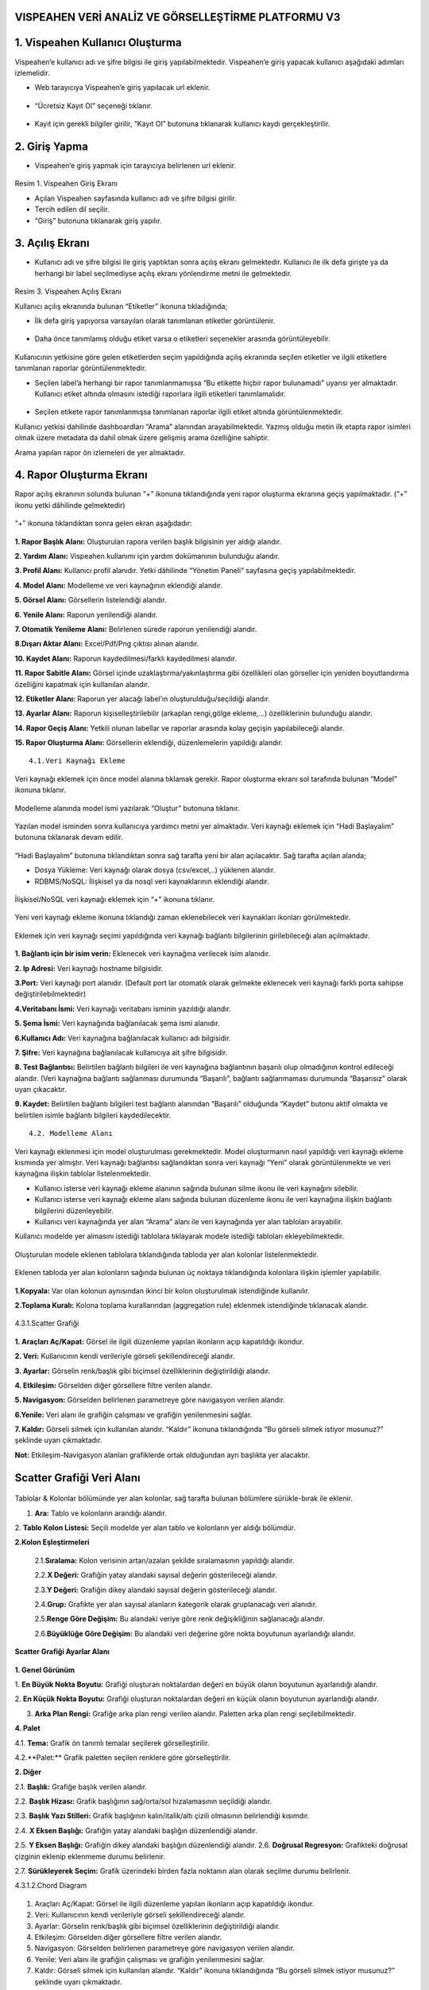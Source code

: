 
VISPEAHEN VERİ ANALİZ VE GÖRSELLEŞTİRME PLATFORMU V3
===========

**1. Vispeahen Kullanıcı Oluşturma**
====

Vispeahen’e kullanıcı adı
ve şifre bilgisi ile giriş yapılabilmektedir. Vispeahen’e giriş yapacak
kullanıcı aşağıdaki adımları izlemelidir.

*  Web tarayıcıya Vispeahen’e giriş yapılacak url eklenir.

.. figure:: ./images/1.png
   :alt: image


-  “Ücretsiz Kayıt Ol” seçeneği tıklanır.

.. figure:: ./images/2.png
   :alt: image

-  Kayıt için gerekli bilgiler girilir, “Kayıt Ol” butonuna tıklanarak
   kullanıcı kaydı gerçekleştirilir.

.. figure:: ./images/3.png
   :alt: image



**2. Giriş Yapma**
====

-  Vispeahen’e giriş yapmak için tarayıcıya belirlenen url eklenir.

.. figure:: ./images/4.png
   :alt: image



Resim 1. Vispeahen Giriş Ekranı

-  Açılan Vispeahen sayfasında kullanıcı adı ve şifre bilgisi girilir.
-  Tercih edilen dil seçilir.
-  “Giriş” butonuna tıklanarak giriş yapılır.

.. figure:: ./images/5.png
   :alt: image



**3. Açılış Ekranı**
=====

-  Kullanıcı adı ve şifre bilgisi ile giriş yaptıktan sonra açılış
   ekranı gelmektedir. Kullanıcı ile ilk defa girişte ya da herhangi bir
   label seçilmediyse açılış ekranı yönlendirme metni ile gelmektedir.

.. figure:: ./images/6.png
   :alt: image

Resim 3. Vispeahen Açılış Ekranı

Kullanıcı açılış ekranında bulunan “Etiketler” ikonuna tıkladığında;

* İlk defa giriş yapıyorsa varsayılan olarak tanımlanan etiketler görüntülenir.

.. figure:: ./images/7.png
   :alt: image


-  Daha önce tanımlamış olduğu etiket varsa o etiketleri seçenekler
   arasında görüntüleyebilir.

.. figure:: ./images/7.png
   :alt: image



Kullanıcının yetkisine göre gelen etiketlerden seçim yapıldığında açılış
ekranında seçilen etiketler ve ilgili etiketlere tanımlanan raporlar
görüntülenmektedir.

* Seçilen label’a herhangi bir rapor tanımlanmamışsa “Bu etikette hiçbir rapor bulunamadı” uyarısı yer almaktadır. Kullanıcı etiket altında olmasını istediği raporlara ilgili etiketleri tanımlamalıdır.

.. figure:: ./8.png
   :alt: image



-  Seçilen etikete rapor tanımlanmışsa tanımlanan raporlar ilgili etiket
   altında görüntülenmektedir.

Kullanıcı yetkisi dahilinde dashboardları “Arama” alanından
arayabilmektedir. Yazmış olduğu metin ilk etapta rapor isimleri olmak
üzere metadata da dahil olmak üzere gelişmiş arama özelliğine sahiptir.

Arama yapılan rapor ön izlemeleri de yer almaktadır.

.. figure:: ./images/9.png
   :alt: image




**4. Rapor Oluşturma Ekranı**
======

Rapor açılış ekranının solunda bulunan “+” ikonuna tıklandığında yeni
rapor oluşturma ekranına geçiş yapılmaktadır. (“+” ikonu yetki dâhilinde
gelmektedir)

.. figure:: ./images/10.png
   :alt: image



“+” ikonuna tıklandıktan sonra gelen ekran aşağıdadır:

.. figure:: ./images/11.png
   :alt: image



**1. Rapor Başlık Alanı:** Oluşturulan rapora verilen başlık bilgisinin
yer aldığı alandır.

**2. Yardım Alanı:** Vispeahen kullanımı için
yardım dokümanının bulunduğu alandır.

**3. Profil Alanı:** Kullanıcı
profil alanıdır. Yetki dâhilinde “Yönetim Paneli” sayfasına geçiş
yapılabilmektedir.

**4. Model Alanı:** Modelleme ve veri kaynağının
eklendiği alandır.

**5. Görsel Alanı:** Görsellerin listelendiği
alandır.

**6. Yenile Alanı:** Raporun yenilendiği alandır.

**7. Otomatik Yenileme Alanı:** Belirlenen sürede raporun yenilendiği alandır.

**8.Dışarı Aktar Alanı:** Excel/Pdf/Png çıktısı alınan alandır.

**10. Kaydet Alanı:** Raporun kaydedilmesi/farklı kaydedilmesi alanıdır.

**11. Rapor Sabitle Alanı:** Görsel içinde uzaklaştırma/yakınlaştırma gibi
özellikleri olan görseller için yeniden boyutlandırma özelliğini kapatmak için kullanılan alandır.

**12. Etiketler Alanı:** Raporun yer alacağı label’ın oluşturulduğu/seçildiği alandır.

**13. Ayarlar Alanı:** Raporun kişiselleştirilebilir (arkaplan rengi,gölge ekleme,…)
özelliklerinin bulunduğu alandır.

**14. Rapor Geçiş Alanı:** Yetkili olunan labellar ve raporlar arasında kolay geçişin yapılabileceği
alandır.

**15. Rapor Oluşturma Alanı:** Görsellerin eklendiği, düzenlemelerin yapıldığı alandır.

::

   4.1.Veri Kaynağı Ekleme

Veri kaynağı eklemek için önce model alanına tıklamak gerekir. Rapor
oluşturma ekranı sol tarafında bulunan “Model” ikonuna tıklanır.

.. figure:: ./images/12.png
   :alt: image



Modelleme alanında model ismi yazılarak “Oluştur” butonuna tıklanır.

.. figure:: ./images/13.png
   :alt: image

Yazılan model isminden sonra kullanıcıya yardımcı metni yer almaktadır.
Veri kaynağı eklemek için “Hadi Başlayalım” butonuna tıklanarak devam
edilir.

.. figure:: ./images/14.png
   :alt: image

“Hadi Başlayalım” butonuna tıklandıktan sonra sağ tarafta yeni bir alan
açılacaktır. Sağ tarafta açılan alanda;

* Dosya Yükleme: Veri kaynağı olarak dosya (csv/excel,..) yüklenen alandır.
*  RDBMS/NoSQL: İlişkisel ya da nosql veri kaynaklarının eklendiği alandır.

.. figure:: ./images/15.png
   :alt: image



İlişkisel/NoSQL veri kaynağı eklemek için “+” ikonuna tıklanır.

.. figure:: ./images/16.png
   :alt: image

Yeni veri kaynağı ekleme ikonuna tıklandığı zaman eklenebilecek veri
kaynakları ikonları görülmektedir.

.. figure:: ./images/17.png
   :alt: image

Eklemek için veri kaynağı seçimi yapıldığında veri kaynağı bağlantı
bilgilerinin girilebileceği alan açılmaktadır.

.. figure:: ./images/18.png
   :alt: image



**1. Bağlantı için bir isim verin:** Eklenecek veri kaynağına verilecek
isim alanıdır.

**2. Ip Adresi:** Veri kaynağı hostname bilgisidir.

**3.Port:** Veri kaynağı port alanıdır. (Default port lar otomatik olarak gelmekte eklenecek veri kaynağı farklı porta sahipse
değiştirilebilmektedir)

**4.Veritabanı İsmi:** Veri kaynağı veritabanı isminin yazıldığı alandır.

**5. Şema İsmi:** Veri kaynağında bağlanılacak şema ismi alanıdır.

**6.Kullanıcı Adı:** Veri kaynağına bağlanılacak kullanıcı adı bilgisidir.

**7. Şifre:** Veri kaynağına bağlanılacak kullanıcıya ait şifre bilgisidir.

**8. Test Bağlantısı:** Belirtilen bağlantı bilgileri ile veri kaynağına bağlantının başarılı
olup olmadığının kontrol edileceği alandır. (Veri kaynağına bağlantı sağlanması durumunda “Başarılı”,
bağlantı sağlanmaması durumunda “Başarısız” olarak uyarı çıkacaktır.

**9. Kaydet:** Belirtilen bağlantı bilgileri test bağlantı alanından “Başarılı” olduğunda “Kaydet” butonu
aktif olmakta ve belirtilen isimle bağlantı bilgileri kaydedilecektir.

::

   4.2. Modelleme Alanı

Veri kaynağı eklenmesi için model oluşturulması gerekmektedir. Model
oluşturmanın nasıl yapıldığı veri kaynağı ekleme kısmında yer almıştır.
Veri kaynağı bağlantısı sağlandıktan sonra veri kaynağı “Yeni” olarak
görüntülenmekte ve veri kaynağına ilişkin tablolar listelenmektedir.

-  Kullanıcı isterse veri kaynağı ekleme alanının sağında bulunan silme
   ikonu ile veri kaynağını silebilir.
-  Kullanıcı isterse veri kaynağı ekleme alanı sağında bulunan düzenleme
   ikonu ile veri kaynağına ilişkin bağlantı bilgilerini düzenleyebilir.
-  Kullanıcı veri kaynağında yer alan “Arama” alanı ile veri kaynağında
   yer alan tabloları arayabilir.

Kullanıcı modelde yer almasını istediği tablolara tıklayarak modele
istediği tabloları ekleyebilmektedir.

.. figure:: ./images/19.png
   :alt: image



Oluşturulan modele eklenen tablolara tıklandığında tabloda yer alan
kolonlar listelenmektedir.

.. figure:: ./images/20.png
   :alt: image



Eklenen tabloda yer alan kolonların sağında bulunan üç noktaya
tıklandığında kolonlara ilişkin işlemler yapılabilir.

.. figure:: ./images/21.png
   :alt: image



**1.Kopyala:** Var olan kolonun aynısından ikinci bir kolon oluşturulmak
istendiğinde kullanılır.

**2.Toplama Kuralı:** Kolona toplama kurallarından (aggregation rule) eklenmek istendiğinde tıklanacak
alandır.

.. figure:: ./images/22.png
   :alt: image

4.3.1.Scatter Grafiği

.. figure:: ./images/23.png
   :alt: image



**1. Araçları Aç/Kapat:** Görsel ile ilgili düzenleme yapılan ikonların
açıp kapatıldığı ikondur.

**2. Veri:** Kullanıcının kendi verileriyle görseli şekillendireceği alandır.

**3. Ayarlar:** Görselin renk/başlık gibi biçimsel özelliklerinin değiştirildiği alandır.

**4. Etkileşim:** Görselden diğer görsellere filtre verilen alandır.

**5. Navigasyon:** Görselden belirlenen parametreye göre navigasyon verilen alandır.

**6.Yenile:** Veri alanı ile grafiğin çalışması ve grafiğin yenilenmesini sağlar.

**7. Kaldır:** Görseli silmek için kullanılan alandır. “Kaldır” ikonuna tıklandığında “Bu görseli silmek istiyor musunuz?” şeklinde
uyarı çıkmaktadır.

**Not:** Etkileşim-Navigasyon alanları grafiklerde
ortak olduğundan ayrı başlıkta yer alacaktır.

**Scatter Grafiği Veri Alanı**
==========

.. figure:: ./images/25.png
   :alt: image



Tablolar & Kolonlar bölümünde yer alan kolonlar, sağ tarafta bulunan
bölümlere sürükle-bırak ile eklenir.

1. **Ara:** Tablo ve kolonların arandığı alandır.
2. **Tablo Kolon Listesi:** Seçili modelde yer alan
tablo ve kolonların yer aldığı bölümdür.

**2.Kolon Eşleştirmeleri**

    2.1.\ **Sıralama:** Kolon verisinin artan/azalan şekilde sıralamasının yapıldığı alandır.

    2.2.\ **X Değeri:** Grafiğin yatay alandaki sayısal değerin gösterileceği alandır.

    2.3.\ **Y Değeri:** Grafiğin dikey alandaki sayısal değerin gösterileceği alandır.

    2.4.\ **Grup:** Grafikte yer alan sayısal alanların kategorik olarak gruplanacağı veri alanıdır.

    2.5.\ **Renge Göre Değişim:** Bu alandaki veriye göre renk değişikliğinin sağlanacağı alandır.

    2.6.\ **Büyüklüğe Göre Değişim:** Bu alandaki veri değerine göre nokta boyutunun ayarlandığı alandır.

**Scatter Grafiği Ayarlar Alanı**

.. figure:: ./images/26.png
   :alt: image



**1. Genel Görünüm**

1. **En Büyük Nokta Boyutu:** Grafiği oluşturan noktalardan değeri en
büyük olanın boyutunun ayarlandığı alandır.

2. **En Küçük Nokta Boyutu:** Grafiği oluşturan noktalardan değeri en küçük olanın boyutunun
ayarlandığı alandır.

3. **Arka Plan Rengi:** Grafiğe arka plan rengi verilen alandır. Paletten arka plan rengi seçilebilmektedir.

**4. Palet**

4.1. **Tema:** Grafik ön tanımlı temalar seçilerek görselleştirilir.

4.2.**Palet:** Grafik paletten seçilen renklere göre görselleştirilir.

**2. Diğer**

2.1. **Başlık:** Grafiğe başlık verilen alandır.

2.2. **Başlık Hizası:** Grafik başlığının sağ/orta/sol hizalamasının seçildiği
alandır.

2.3. **Başlık Yazı Stilleri:** Grafik başlığının kalın/italik/altı çizili olmasının belirlendiği kısımdır.

2.4. **X Eksen Başlığı:** Grafiğin yatay alandaki başlığın düzenlendiği alandır.

2.5. **Y Eksen Başlığı:** Grafiğin dikey alandaki başlığın düzenlendiği alandır. 2.6. **Doğrusal Regresyon:** Grafikteki doğrusal
çizginin eklenip eklenmeme durumu belirlenir.

2.7. **Sürükleyerek Seçim:** Grafik üzerindeki birden fazla noktanın alan olarak seçilme
durumu belirlenir.

4.3.1.2.Chord Diagram

.. figure:: ./images/27.png
   :alt: image

1. Araçları Aç/Kapat: Görsel ile ilgili düzenleme yapılan ikonların açıp kapatıldığı ikondur.
#. Veri: Kullanıcının kendi verileriyle görseli şekillendireceği alandır.
#. Ayarlar: Görselin renk/başlık gibi biçimsel özelliklerinin değiştirildiği alandır.
#. Etkileşim: Görselden diğer görsellere filtre verilen alandır.
#. Navigasyon: Görselden belirlenen parametreye göre navigasyon verilen alandır.
#. Yenile: Veri alanı ile grafiğin çalışması ve grafiğin yenilenmesini sağlar.
#. Kaldır: Görseli silmek için kullanılan alandır. “Kaldır” ikonuna tıklandığında “Bu görseli silmek istiyor musunuz?” şeklinde uyarı çıkmaktadır.

**Not:** Etkileşim-Navigasyon alanları grafiklerde ortak olduğundan ayrı başlıkta yer alacaktır.

**Chord Diagram Veri Alanı**


.. figure:: ./images/28.png
   :alt: image

**1.Tablolar ve Kolonlar**

Seçili modelde var olan tablo ve kolonların bulunduğu alandır.

Tablolar & Kolonlar bölümünde yer alan kolonlar, sağ tarafta bulunan bölümlere sürükle-bırak ile eklenir.

1.1. **Ara:** Tablo ve kolonların arandığı alandır.

1.2. **Tablo Kolon Listesi:** Seçili modelde yer alan tablo ve kolonların yer aldığı bölümdür.

**2.Kolon Eşleştirmeleri**
2.1. **Sıralama:** Kolon verisinin artan/azalan şekilde sıralamasının yapıldığı alandır.

2.2. **Varlıklar:** Grafiğin kategorik alana göre değişiminin görselleştirilmesi için en az iki kategorik verinin eklendiği alandır.

2.3. **Ölçü Değeri:** Grafiği şekillendirmek için kullanılacak sayısal verinin eklendiği alandır.

Chord Diagram Ayarlar Alanı

.. figure:: ./images/29.png
   :alt: image

**1.Genel Görünüm**

1. **Arka Plan Rengi:** Grafiğe arka plan rengi verilen alandır. Paletten arka plan rengi seçilebilmektedir.

**2.Palet**

2.1. **Tema:** Grafik ön tanımlı temalar seçilerek görselleştirilir.

2.2. **Palet:** Grafik paletten seçilen renklere göre görselleştirilir.

**2.Diğer**

2.1. **Başlık:** Grafiğe başlık verilen alandır.

2.2. **Başlık Hizası:** Grafik başlığının sağ/orta/sol hizalamasının seçildiği alandır.

2.3. **Başlık Yazı Stilleri:** Grafik başlığının kalın/italik/altı çizili olmasının belirlendiği kısımdır.

4.3.1.3. Sankey grafiği
=====

.. figure:: ./images/30.png
   :alt: image

**1. Araçları Aç/Kapat:** Görsel ile ilgili düzenleme yapılan ikonların açıp kapatıldığı ikondur.

**2. Veri:** Kullanıcının kendi verileriyle görseli şekillendireceği alandır.

**3. Ayarlar:** Görselin renk/başlık gibi biçimsel özelliklerinin değiştirildiği alandır.

**4. Etkileşim:** Görselden diğer görsellere filtre verilen alandır.

**5. Navigasyon:** Görselden belirlenen parametreye göre navigasyon verilen alandır.

**6. Yenile:** Veri alanı ile grafiğin çalışması ve grafiğin yenilenmesini sağlar.

**7. Kaldır:** Görseli silmek için kullanılan alandır. “Kaldır” ikonuna tıklandığında “Bu görseli silmek istiyor musunuz?” şeklinde uyarı çıkmaktadır.

**Not:** Etkileşim-Navigasyon alanları grafiklerde ortak olduğundan ayrı başlıkta yer alacaktır.

**Sankey Grafiği Veri Alanı**

.. figure:: ./images/31.png
   :alt: image

**1. Tablolar ve Kolonlar**

Seçili modelde var olan tablo ve kolonların bulunduğu alandır.
Tablolar & Kolonlar bölümünde yer alan kolonlar, sağ tarafta bulunan bölümlere sürükle-bırak ile eklenir.

1.1. **Ara:** Tablo ve kolonların arandığı alandır.

1.2. **Tablo Kolon Listesi:** Seçili modelde yer alan tablo ve kolonların yer aldığı bölümdür.

**2. Kolon Eşlelştirmeleri**

2.1. **Sıralama:** Kolon verisinin artan/azalan şekilde sıralamasının yapıldığı alandır.

2.2. **Seviye:** Grafiğin kategorik alana göre değişiminin görselleştirilmesi için en az iki kategorik verinin eklendiği alandır.

2.3. **Ölçü Değeri:** Grafiği şekillendirmek için kullanılacak sayısal verinin eklendiği alandır.

**Sankey Grafiği Ayarlar Alanı**

.. figure:: ./images/32.png
   :alt: image

**1.Genel Görünüm**

1. **Arka Plan Rengi:** Grafiğe arka plan rengi verilen alandır. Paletten arka plan rengi seçilebilmektedir.

**2.Palet**

2.1. **Tema:** Grafik ön tanımlı temalar seçilerek görselleştirilir.

2.2. **Palet:** Grafik paletten seçilen renklere göre görselleştirilir.

**2.Diğer**

2.1. **Başlık:** Grafiğe başlık verilen alandır.

2.2. **Başlık Hizası:** Grafik başlığının sağ/orta/sol hizalamasının seçildiği alandır.

2.3. **Başlık Yazı Stilleri:** Grafik başlığının kalın/italik/altı çizili olmasının belirlendiği kısımdır.


4.3.1.4. Silindir Bar Grafiği
====
.. figure:: ./images/33.png
   :alt: image

**1.Araçları Aç/Kapat:** Görsel ile ilgili düzenleme yapılan ikonların açıp kapatıldığı ikondur.

**2.Veri:** Kullanıcının kendi verileriyle görseli şekillendireceği alandır.

**3.Ayarlar:** Görselin renk/başlık gibi biçimsel özelliklerinin değiştirildiği alandır.

**4. Yenile:** Veri alanı ile grafiğin çalışması ve grafiğin yenilenmesini sağlar.

**5.Kaldır:** Görseli silmek için kullanılan alandır. “Kaldır” ikonuna tıklandığında “Bu görseli silmek istiyor musunuz?” şeklinde uyarı çıkmaktadır.

**Silindir Bar Grafiği Veri Alanı**

.. figure:: ./images/34.png
   :alt: image

